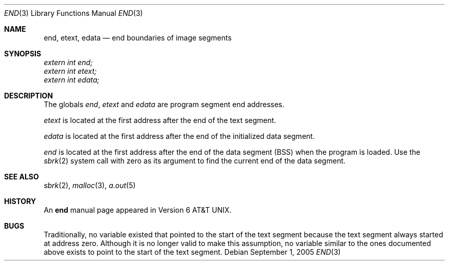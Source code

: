 .\"	$NetBSD: end.3,v 1.8 2005/09/01 12:39:33 kleink Exp $
.\"
.\" Copyright (c) 1986
.\"	The Regents of the University of California.  All rights reserved.
.\"
.\" Redistribution and use in source and binary forms, with or without
.\" modification, are permitted provided that the following conditions
.\" are met:
.\" 1. Redistributions of source code must retain the above copyright
.\"    notice, this list of conditions and the following disclaimer.
.\" 2. Redistributions in binary form must reproduce the above copyright
.\"    notice, this list of conditions and the following disclaimer in the
.\"    documentation and/or other materials provided with the distribution.
.\" 3. Neither the name of the University nor the names of its contributors
.\"    may be used to endorse or promote products derived from this software
.\"    without specific prior written permission.
.\"
.\" THIS SOFTWARE IS PROVIDED BY THE REGENTS AND CONTRIBUTORS ``AS IS'' AND
.\" ANY EXPRESS OR IMPLIED WARRANTIES, INCLUDING, BUT NOT LIMITED TO, THE
.\" IMPLIED WARRANTIES OF MERCHANTABILITY AND FITNESS FOR A PARTICULAR PURPOSE
.\" ARE DISCLAIMED.  IN NO EVENT SHALL THE REGENTS OR CONTRIBUTORS BE LIABLE
.\" FOR ANY DIRECT, INDIRECT, INCIDENTAL, SPECIAL, EXEMPLARY, OR CONSEQUENTIAL
.\" DAMAGES (INCLUDING, BUT NOT LIMITED TO, PROCUREMENT OF SUBSTITUTE GOODS
.\" OR SERVICES; LOSS OF USE, DATA, OR PROFITS; OR BUSINESS INTERRUPTION)
.\" HOWEVER CAUSED AND ON ANY THEORY OF LIABILITY, WHETHER IN CONTRACT, STRICT
.\" LIABILITY, OR TORT (INCLUDING NEGLIGENCE OR OTHERWISE) ARISING IN ANY WAY
.\" OUT OF THE USE OF THIS SOFTWARE, EVEN IF ADVISED OF THE POSSIBILITY OF
.\" SUCH DAMAGE.
.\"
.\"	@(#)end.3	6.4 (Berkeley) 1/24/94
.\"
.Dd September 1, 2005
.Dt END 3
.Os
.Sh NAME
.Nm end ,
.Nm etext ,
.Nm edata
.Nd end boundaries of image segments
.Sh SYNOPSIS
.Vt extern int end;
.Vt extern int etext;
.Vt extern int edata;
.Sh DESCRIPTION
The globals
.Va end , etext
and
.Va edata
are program segment end addresses.
.Pp
.Va etext
is located at the first address after the end of the text segment.
.Pp
.Va edata
is located at the first address after the end of the initialized data segment.
.Pp
.Va end
is located at the first address after the end of the data segment
.Pq Tn BSS
when the program is loaded.  Use the
.Xr sbrk 2
.\".Fn sbrk 0
system call with zero as its argument to find the current end of the
data segment.
.Sh SEE ALSO
.Xr sbrk 2 ,
.Xr malloc 3 ,
.Xr a.out 5
.Sh HISTORY
An
.Nm end
manual page appeared in
.At v6 .
.Sh BUGS
Traditionally, no variable existed that pointed to the start of the
text segment because the text segment always started at address
zero. Although it is no longer valid to make this assumption, no
variable similar to the ones documented above exists to point to the
start of the text segment.
